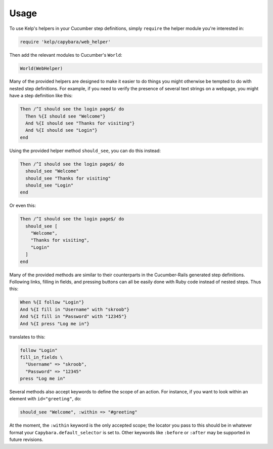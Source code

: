Usage
=====

To use Kelp's helpers in your Cucumber step definitions, simply ``require`` the
helper module you're interested in:

.. code-block:: ruby

    require 'kelp/capybara/web_helper'

Then add the relevant modules to Cucumber's ``World``:

.. code-block:: ruby

    World(WebHelper)

Many of the provided helpers are designed to make it easier to do things you
might otherwise be tempted to do with nested step definitions. For example, if
you need to verify the presence of several text strings on a webpage, you might
have a step definition like this:

.. code-block:: ruby

    Then /^I should see the login page$/ do
      Then %{I should see "Welcome"}
      And %{I should see "Thanks for visiting"}
      And %{I should see "Login"}
    end

Using the provided helper method ``should_see``, you can do this instead:

.. code-block:: ruby

    Then /^I should see the login page$/ do
      should_see "Welcome"
      should_see "Thanks for visiting"
      should_see "Login"
    end

Or even this:

.. code-block:: ruby

    Then /^I should see the login page$/ do
      should_see [
        "Welcome",
        "Thanks for visiting",
        "Login"
      ]
    end

Many of the provided methods are similar to their counterparts in the
Cucumber-Rails generated step definitions. Following links, filling in fields,
and pressing buttons can all be easily done with Ruby code instead of nested
steps. Thus this:

.. code-block:: ruby

    When %{I follow "Login"}
    And %{I fill in "Username" with "skroob"}
    And %{I fill in "Password" with "12345"}
    And %{I press "Log me in"}

translates to this:

.. code-block:: ruby

    follow "Login"
    fill_in_fields \
      "Username" => "skroob",
      "Password" => "12345"
    press "Log me in"

Several methods also accept keywords to define the scope of an action. For
instance, if you want to look within an element with ``id="greeting"``, do:

.. code-block:: ruby

    should_see "Welcome", :within => "#greeting"

At the moment, the ``:within`` keyword is the only accepted scope; the locator
you pass to this should be in whatever format your ``Capybara.default_selector``
is set to. Other keywords like ``:before`` or ``:after`` may be supported in future
revisions.

